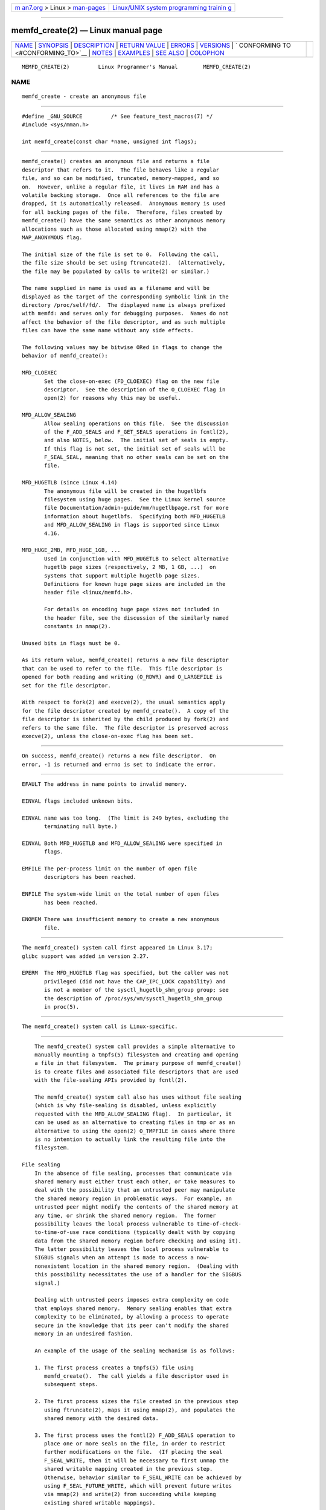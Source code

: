 .. container:: page-top

.. container:: nav-bar

   +----------------------------------+----------------------------------+
   | `m                               | `Linux/UNIX system programming   |
   | an7.org <../../../index.html>`__ | trainin                          |
   | > Linux >                        | g <http://man7.org/training/>`__ |
   | `man-pages <../index.html>`__    |                                  |
   +----------------------------------+----------------------------------+

--------------

memfd_create(2) — Linux manual page
===================================

+-----------------------------------+-----------------------------------+
| `NAME <#NAME>`__ \|               |                                   |
| `SYNOPSIS <#SYNOPSIS>`__ \|       |                                   |
| `DESCRIPTION <#DESCRIPTION>`__ \| |                                   |
| `RETURN VALUE <#RETURN_VALUE>`__  |                                   |
| \| `ERRORS <#ERRORS>`__ \|        |                                   |
| `VERSIONS <#VERSIONS>`__ \|       |                                   |
| `                                 |                                   |
| CONFORMING TO <#CONFORMING_TO>`__ |                                   |
| \| `NOTES <#NOTES>`__ \|          |                                   |
| `EXAMPLES <#EXAMPLES>`__ \|       |                                   |
| `SEE ALSO <#SEE_ALSO>`__ \|       |                                   |
| `COLOPHON <#COLOPHON>`__          |                                   |
+-----------------------------------+-----------------------------------+
| .. container:: man-search-box     |                                   |
+-----------------------------------+-----------------------------------+

::

   MEMFD_CREATE(2)         Linux Programmer's Manual        MEMFD_CREATE(2)

NAME
-------------------------------------------------

::

          memfd_create - create an anonymous file


---------------------------------------------------------

::

          #define _GNU_SOURCE         /* See feature_test_macros(7) */
          #include <sys/mman.h>

          int memfd_create(const char *name, unsigned int flags);


---------------------------------------------------------------

::

          memfd_create() creates an anonymous file and returns a file
          descriptor that refers to it.  The file behaves like a regular
          file, and so can be modified, truncated, memory-mapped, and so
          on.  However, unlike a regular file, it lives in RAM and has a
          volatile backing storage.  Once all references to the file are
          dropped, it is automatically released.  Anonymous memory is used
          for all backing pages of the file.  Therefore, files created by
          memfd_create() have the same semantics as other anonymous memory
          allocations such as those allocated using mmap(2) with the
          MAP_ANONYMOUS flag.

          The initial size of the file is set to 0.  Following the call,
          the file size should be set using ftruncate(2).  (Alternatively,
          the file may be populated by calls to write(2) or similar.)

          The name supplied in name is used as a filename and will be
          displayed as the target of the corresponding symbolic link in the
          directory /proc/self/fd/.  The displayed name is always prefixed
          with memfd: and serves only for debugging purposes.  Names do not
          affect the behavior of the file descriptor, and as such multiple
          files can have the same name without any side effects.

          The following values may be bitwise ORed in flags to change the
          behavior of memfd_create():

          MFD_CLOEXEC
                 Set the close-on-exec (FD_CLOEXEC) flag on the new file
                 descriptor.  See the description of the O_CLOEXEC flag in
                 open(2) for reasons why this may be useful.

          MFD_ALLOW_SEALING
                 Allow sealing operations on this file.  See the discussion
                 of the F_ADD_SEALS and F_GET_SEALS operations in fcntl(2),
                 and also NOTES, below.  The initial set of seals is empty.
                 If this flag is not set, the initial set of seals will be
                 F_SEAL_SEAL, meaning that no other seals can be set on the
                 file.

          MFD_HUGETLB (since Linux 4.14)
                 The anonymous file will be created in the hugetlbfs
                 filesystem using huge pages.  See the Linux kernel source
                 file Documentation/admin-guide/mm/hugetlbpage.rst for more
                 information about hugetlbfs.  Specifying both MFD_HUGETLB
                 and MFD_ALLOW_SEALING in flags is supported since Linux
                 4.16.

          MFD_HUGE_2MB, MFD_HUGE_1GB, ...
                 Used in conjunction with MFD_HUGETLB to select alternative
                 hugetlb page sizes (respectively, 2 MB, 1 GB, ...)  on
                 systems that support multiple hugetlb page sizes.
                 Definitions for known huge page sizes are included in the
                 header file <linux/memfd.h>.

                 For details on encoding huge page sizes not included in
                 the header file, see the discussion of the similarly named
                 constants in mmap(2).

          Unused bits in flags must be 0.

          As its return value, memfd_create() returns a new file descriptor
          that can be used to refer to the file.  This file descriptor is
          opened for both reading and writing (O_RDWR) and O_LARGEFILE is
          set for the file descriptor.

          With respect to fork(2) and execve(2), the usual semantics apply
          for the file descriptor created by memfd_create().  A copy of the
          file descriptor is inherited by the child produced by fork(2) and
          refers to the same file.  The file descriptor is preserved across
          execve(2), unless the close-on-exec flag has been set.


-----------------------------------------------------------------

::

          On success, memfd_create() returns a new file descriptor.  On
          error, -1 is returned and errno is set to indicate the error.


-----------------------------------------------------

::

          EFAULT The address in name points to invalid memory.

          EINVAL flags included unknown bits.

          EINVAL name was too long.  (The limit is 249 bytes, excluding the
                 terminating null byte.)

          EINVAL Both MFD_HUGETLB and MFD_ALLOW_SEALING were specified in
                 flags.

          EMFILE The per-process limit on the number of open file
                 descriptors has been reached.

          ENFILE The system-wide limit on the total number of open files
                 has been reached.

          ENOMEM There was insufficient memory to create a new anonymous
                 file.


---------------------------------------------------------

::

          The memfd_create() system call first appeared in Linux 3.17;
          glibc support was added in version 2.27.

          EPERM  The MFD_HUGETLB flag was specified, but the caller was not
                 privileged (did not have the CAP_IPC_LOCK capability) and
                 is not a member of the sysctl_hugetlb_shm_group group; see
                 the description of /proc/sys/vm/sysctl_hugetlb_shm_group
                 in proc(5).


-------------------------------------------------------------------

::

          The memfd_create() system call is Linux-specific.


---------------------------------------------------

::

          The memfd_create() system call provides a simple alternative to
          manually mounting a tmpfs(5) filesystem and creating and opening
          a file in that filesystem.  The primary purpose of memfd_create()
          is to create files and associated file descriptors that are used
          with the file-sealing APIs provided by fcntl(2).

          The memfd_create() system call also has uses without file sealing
          (which is why file-sealing is disabled, unless explicitly
          requested with the MFD_ALLOW_SEALING flag).  In particular, it
          can be used as an alternative to creating files in tmp or as an
          alternative to using the open(2) O_TMPFILE in cases where there
          is no intention to actually link the resulting file into the
          filesystem.

      File sealing
          In the absence of file sealing, processes that communicate via
          shared memory must either trust each other, or take measures to
          deal with the possibility that an untrusted peer may manipulate
          the shared memory region in problematic ways.  For example, an
          untrusted peer might modify the contents of the shared memory at
          any time, or shrink the shared memory region.  The former
          possibility leaves the local process vulnerable to time-of-check-
          to-time-of-use race conditions (typically dealt with by copying
          data from the shared memory region before checking and using it).
          The latter possibility leaves the local process vulnerable to
          SIGBUS signals when an attempt is made to access a now-
          nonexistent location in the shared memory region.  (Dealing with
          this possibility necessitates the use of a handler for the SIGBUS
          signal.)

          Dealing with untrusted peers imposes extra complexity on code
          that employs shared memory.  Memory sealing enables that extra
          complexity to be eliminated, by allowing a process to operate
          secure in the knowledge that its peer can't modify the shared
          memory in an undesired fashion.

          An example of the usage of the sealing mechanism is as follows:

          1. The first process creates a tmpfs(5) file using
             memfd_create().  The call yields a file descriptor used in
             subsequent steps.

          2. The first process sizes the file created in the previous step
             using ftruncate(2), maps it using mmap(2), and populates the
             shared memory with the desired data.

          3. The first process uses the fcntl(2) F_ADD_SEALS operation to
             place one or more seals on the file, in order to restrict
             further modifications on the file.  (If placing the seal
             F_SEAL_WRITE, then it will be necessary to first unmap the
             shared writable mapping created in the previous step.
             Otherwise, behavior similar to F_SEAL_WRITE can be achieved by
             using F_SEAL_FUTURE_WRITE, which will prevent future writes
             via mmap(2) and write(2) from succeeding while keeping
             existing shared writable mappings).

          4. A second process obtains a file descriptor for the tmpfs(5)
             file and maps it.  Among the possible ways in which this could
             happen are the following:

             *  The process that called memfd_create() could transfer the
                resulting file descriptor to the second process via a UNIX
                domain socket (see unix(7) and cmsg(3)).  The second
                process then maps the file using mmap(2).

             *  The second process is created via fork(2) and thus
                automatically inherits the file descriptor and mapping.
                (Note that in this case and the next, there is a natural
                trust relationship between the two processes, since they
                are running under the same user ID.  Therefore, file
                sealing would not normally be necessary.)

             *  The second process opens the file /proc/<pid>/fd/<fd>,
                where <pid> is the PID of the first process (the one that
                called memfd_create()), and <fd> is the number of the file
                descriptor returned by the call to memfd_create() in that
                process.  The second process then maps the file using
                mmap(2).

          5. The second process uses the fcntl(2) F_GET_SEALS operation to
             retrieve the bit mask of seals that has been applied to the
             file.  This bit mask can be inspected in order to determine
             what kinds of restrictions have been placed on file
             modifications.  If desired, the second process can apply
             further seals to impose additional restrictions (so long as
             the F_SEAL_SEAL seal has not yet been applied).


---------------------------------------------------------

::

          Below are shown two example programs that demonstrate the use of
          memfd_create() and the file sealing API.

          The first program, t_memfd_create.c, creates a tmpfs(5) file
          using memfd_create(), sets a size for the file, maps it into
          memory, and optionally places some seals on the file.  The
          program accepts up to three command-line arguments, of which the
          first two are required.  The first argument is the name to
          associate with the file, the second argument is the size to be
          set for the file, and the optional third argument is a string of
          characters that specify seals to be set on file.

          The second program, t_get_seals.c, can be used to open an
          existing file that was created via memfd_create() and inspect the
          set of seals that have been applied to that file.

          The following shell session demonstrates the use of these
          programs.  First we create a tmpfs(5) file and set some seals on
          it:

              $ ./t_memfd_create my_memfd_file 4096 sw &
              [1] 11775
              PID: 11775; fd: 3; /proc/11775/fd/3

          At this point, the t_memfd_create program continues to run in the
          background.  From another program, we can obtain a file
          descriptor for the file created by memfd_create() by opening the
          /proc/[pid]/fd file that corresponds to the file descriptor
          opened by memfd_create().  Using that pathname, we inspect the
          content of the /proc/[pid]/fd symbolic link, and use our
          t_get_seals program to view the seals that have been placed on
          the file:

              $ readlink /proc/11775/fd/3
              /memfd:my_memfd_file (deleted)
              $ ./t_get_seals /proc/11775/fd/3
              Existing seals: WRITE SHRINK

      Program source: t_memfd_create.c

          #define _GNU_SOURCE
          #include <stdint.h>
          #include <sys/mman.h>
          #include <fcntl.h>
          #include <stdlib.h>
          #include <unistd.h>
          #include <string.h>
          #include <stdio.h>

          #define errExit(msg)    do { perror(msg); exit(EXIT_FAILURE); \
                                  } while (0)

          int
          main(int argc, char *argv[])
          {
              int fd;
              unsigned int seals;
              char *addr;
              char *name, *seals_arg;
              ssize_t len;

              if (argc < 3) {
                  fprintf(stderr, "%s name size [seals]\n", argv[0]);
                  fprintf(stderr, "\t'seals' can contain any of the "
                          "following characters:\n");
                  fprintf(stderr, "\t\tg - F_SEAL_GROW\n");
                  fprintf(stderr, "\t\ts - F_SEAL_SHRINK\n");
                  fprintf(stderr, "\t\tw - F_SEAL_WRITE\n");
                  fprintf(stderr, "\t\tW - F_SEAL_FUTURE_WRITE\n");
                  fprintf(stderr, "\t\tS - F_SEAL_SEAL\n");
                  exit(EXIT_FAILURE);
              }

              name = argv[1];
              len = atoi(argv[2]);
              seals_arg = argv[3];

              /* Create an anonymous file in tmpfs; allow seals to be
                 placed on the file. */

              fd = memfd_create(name, MFD_ALLOW_SEALING);
              if (fd == -1)
                  errExit("memfd_create");

              /* Size the file as specified on the command line. */

              if (ftruncate(fd, len) == -1)
                  errExit("truncate");

              printf("PID: %jd; fd: %d; /proc/%jd/fd/%d\n",
                      (intmax_t) getpid(), fd, (intmax_t) getpid(), fd);

              /* Code to map the file and populate the mapping with data
                 omitted. */

              /* If a 'seals' command-line argument was supplied, set some
                 seals on the file. */

              if (seals_arg != NULL) {
                  seals = 0;

                  if (strchr(seals_arg, 'g') != NULL)
                      seals |= F_SEAL_GROW;
                  if (strchr(seals_arg, 's') != NULL)
                      seals |= F_SEAL_SHRINK;
                  if (strchr(seals_arg, 'w') != NULL)
                      seals |= F_SEAL_WRITE;
                  if (strchr(seals_arg, 'W') != NULL)
                      seals |= F_SEAL_FUTURE_WRITE;
                  if (strchr(seals_arg, 'S') != NULL)
                      seals |= F_SEAL_SEAL;

                  if (fcntl(fd, F_ADD_SEALS, seals) == -1)
                      errExit("fcntl");
              }

              /* Keep running, so that the file created by memfd_create()
                 continues to exist. */

              pause();

              exit(EXIT_SUCCESS);
          }

      Program source: t_get_seals.c

          #define _GNU_SOURCE
          #include <sys/mman.h>
          #include <fcntl.h>
          #include <unistd.h>
          #include <stdlib.h>
          #include <string.h>
          #include <stdio.h>

          #define errExit(msg)    do { perror(msg); exit(EXIT_FAILURE); \
                                  } while (0)

          int
          main(int argc, char *argv[])
          {
              int fd;
              unsigned int seals;

              if (argc != 2) {
                  fprintf(stderr, "%s /proc/PID/fd/FD\n", argv[0]);
                  exit(EXIT_FAILURE);
              }

              fd = open(argv[1], O_RDWR);
              if (fd == -1)
                  errExit("open");

              seals = fcntl(fd, F_GET_SEALS);
              if (seals == -1)
                  errExit("fcntl");

              printf("Existing seals:");
              if (seals & F_SEAL_SEAL)
                  printf(" SEAL");
              if (seals & F_SEAL_GROW)
                  printf(" GROW");
              if (seals & F_SEAL_WRITE)
                  printf(" WRITE");
              if (seals & F_SEAL_FUTURE_WRITE)
                  printf(" FUTURE_WRITE");
              if (seals & F_SEAL_SHRINK)
                  printf(" SHRINK");
              printf("\n");

              /* Code to map the file and access the contents of the
                 resulting mapping omitted. */

              exit(EXIT_SUCCESS);
          }


---------------------------------------------------------

::

          fcntl(2), ftruncate(2), mmap(2), shmget(2), shm_open(3)

COLOPHON
---------------------------------------------------------

::

          This page is part of release 5.13 of the Linux man-pages project.
          A description of the project, information about reporting bugs,
          and the latest version of this page, can be found at
          https://www.kernel.org/doc/man-pages/.

   Linux                          2021-03-22                MEMFD_CREATE(2)

--------------

Pages that refer to this page: `fcntl(2) <../man2/fcntl.2.html>`__, 
`ioctl_userfaultfd(2) <../man2/ioctl_userfaultfd.2.html>`__, 
`mmap(2) <../man2/mmap.2.html>`__, 
`shmget(2) <../man2/shmget.2.html>`__, 
`syscalls(2) <../man2/syscalls.2.html>`__, 
`sd_bus_message_append_array(3) <../man3/sd_bus_message_append_array.3.html>`__, 
`sd_notify(3) <../man3/sd_notify.3.html>`__, 
`shm_open(3) <../man3/shm_open.3.html>`__, 
`proc(5) <../man5/proc.5.html>`__, 
`systemd.service(5) <../man5/systemd.service.5.html>`__, 
`tmpfs(5) <../man5/tmpfs.5.html>`__, 
`capabilities(7) <../man7/capabilities.7.html>`__, 
`shm_overview(7) <../man7/shm_overview.7.html>`__

--------------

`Copyright and license for this manual
page <../man2/memfd_create.2.license.html>`__

--------------

.. container:: footer

   +-----------------------+-----------------------+-----------------------+
   | HTML rendering        |                       | |Cover of TLPI|       |
   | created 2021-08-27 by |                       |                       |
   | `Michael              |                       |                       |
   | Ker                   |                       |                       |
   | risk <https://man7.or |                       |                       |
   | g/mtk/index.html>`__, |                       |                       |
   | author of `The Linux  |                       |                       |
   | Programming           |                       |                       |
   | Interface <https:     |                       |                       |
   | //man7.org/tlpi/>`__, |                       |                       |
   | maintainer of the     |                       |                       |
   | `Linux man-pages      |                       |                       |
   | project <             |                       |                       |
   | https://www.kernel.or |                       |                       |
   | g/doc/man-pages/>`__. |                       |                       |
   |                       |                       |                       |
   | For details of        |                       |                       |
   | in-depth **Linux/UNIX |                       |                       |
   | system programming    |                       |                       |
   | training courses**    |                       |                       |
   | that I teach, look    |                       |                       |
   | `here <https://ma     |                       |                       |
   | n7.org/training/>`__. |                       |                       |
   |                       |                       |                       |
   | Hosting by `jambit    |                       |                       |
   | GmbH                  |                       |                       |
   | <https://www.jambit.c |                       |                       |
   | om/index_en.html>`__. |                       |                       |
   +-----------------------+-----------------------+-----------------------+

--------------

.. container:: statcounter

   |Web Analytics Made Easy - StatCounter|

.. |Cover of TLPI| image:: https://man7.org/tlpi/cover/TLPI-front-cover-vsmall.png
   :target: https://man7.org/tlpi/
.. |Web Analytics Made Easy - StatCounter| image:: https://c.statcounter.com/7422636/0/9b6714ff/1/
   :class: statcounter
   :target: https://statcounter.com/
